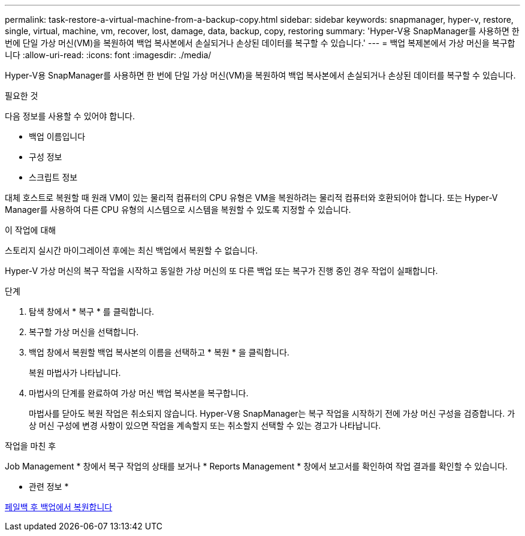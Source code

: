 ---
permalink: task-restore-a-virtual-machine-from-a-backup-copy.html 
sidebar: sidebar 
keywords: snapmanager, hyper-v, restore, single, virtual, machine, vm, recover, lost, damage, data, backup, copy, restoring 
summary: 'Hyper-V용 SnapManager를 사용하면 한 번에 단일 가상 머신(VM)을 복원하여 백업 복사본에서 손실되거나 손상된 데이터를 복구할 수 있습니다.' 
---
= 백업 복제본에서 가상 머신을 복구합니다
:allow-uri-read: 
:icons: font
:imagesdir: ./media/


[role="lead"]
Hyper-V용 SnapManager를 사용하면 한 번에 단일 가상 머신(VM)을 복원하여 백업 복사본에서 손실되거나 손상된 데이터를 복구할 수 있습니다.

.필요한 것
다음 정보를 사용할 수 있어야 합니다.

* 백업 이름입니다
* 구성 정보
* 스크립트 정보


대체 호스트로 복원할 때 원래 VM이 있는 물리적 컴퓨터의 CPU 유형은 VM을 복원하려는 물리적 컴퓨터와 호환되어야 합니다. 또는 Hyper-V Manager를 사용하여 다른 CPU 유형의 시스템으로 시스템을 복원할 수 있도록 지정할 수 있습니다.

.이 작업에 대해
스토리지 실시간 마이그레이션 후에는 최신 백업에서 복원할 수 없습니다.

Hyper-V 가상 머신의 복구 작업을 시작하고 동일한 가상 머신의 또 다른 백업 또는 복구가 진행 중인 경우 작업이 실패합니다.

.단계
. 탐색 창에서 * 복구 * 를 클릭합니다.
. 복구할 가상 머신을 선택합니다.
. 백업 창에서 복원할 백업 복사본의 이름을 선택하고 * 복원 * 을 클릭합니다.
+
복원 마법사가 나타납니다.

. 마법사의 단계를 완료하여 가상 머신 백업 복사본을 복구합니다.
+
마법사를 닫아도 복원 작업은 취소되지 않습니다. Hyper-V용 SnapManager는 복구 작업을 시작하기 전에 가상 머신 구성을 검증합니다. 가상 머신 구성에 변경 사항이 있으면 작업을 계속할지 또는 취소할지 선택할 수 있는 경고가 나타납니다.



.작업을 마친 후
Job Management * 창에서 복구 작업의 상태를 보거나 * Reports Management * 창에서 보고서를 확인하여 작업 결과를 확인할 수 있습니다.

* 관련 정보 *

xref:reference-restore-from-a-backup-after-failback.adoc[페일백 후 백업에서 복원합니다]
